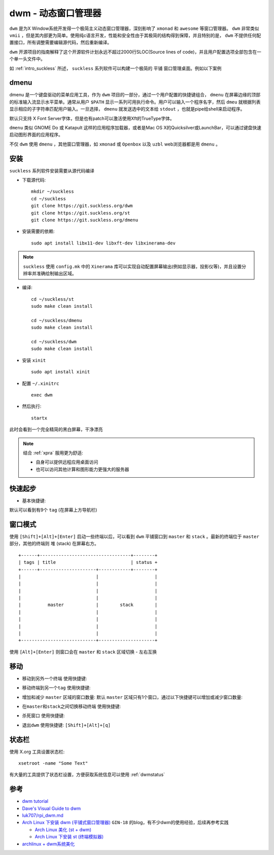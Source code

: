 .. _dwm:

=======================
dwm - 动态窗口管理器
=======================

``dwm`` 是为X Window系统开发得一个极简主义动态窗口管理器，深刻影响了 ``xmonad`` 和 ``awesome`` 等窗口管理器。 ``dwm`` 非常类似 ``vmii`` ，但是其内部更为简单。使用纯c语言开发，性能和安全性由于其极简的结构得到保障，并且特别的是， ``dwm`` 不提供任何配置接口，所有调整需要编辑源代码，然后重新编译。

``dwm`` 开源项目的指南解释了这个开源软件计划永远不超过2000行SLOC(Source lines of code)，并且用户配置选项全部包含在一个单一头文件中。

如 :ref:`intro_suckless` 所述， ``suckless`` 系列软件可以构建一个极简的 ``平铺`` 窗口管理桌面。例如以下案例

.. figure:: ../../../_static/linux/desktop/suckless/twm_luke_smith.gif

dmenu
===========

dmenu 是一个键盘驱动的菜单应用工具，作为 ``dwm`` 项目的一部分，通过一个用户配置的快捷键组合， ``dmenu`` 在屏幕边缘的顶部的标准输入流显示水平菜单。通常从用户 ``$PATH`` 显示一系列可用执行命令。用户可以输入一个程序名字，然后 ``dmeu`` 就根据列表显示相应的子字符串匹配用户输入。一旦选择， ``dmenu`` 就发送选中的文本给 ``stdout`` ，也就是pipe给shell来启动程序。

默认只支持 X Font Server字体，但是也有patch可以激活使用Xft的TrueType字体。

``dmenu`` 类似 GNOME Do 或 Katapult 这样的应用程序加载器，或者是Mac OS X的Quicksilver或LaunchBar，可以通过键盘快速启动图形界面的应用程序。

不仅 ``dwm`` 使用 ``dmenu`` ，其他窗口管理器，如 ``xmonad`` 或 ``Openbox`` 以及 ``uzbl`` web浏览器都是用 ``dmenu`` 。

安装
========

``suckless`` 系列软件安装需要从源代码编译

- 下载源代码::

   mkdir ~/suckless
   cd ~/suckless
   git clone https://git.suckless.org/dwm
   git clone https://git.suckless.org/st
   git clone https://git.suckless.org/dmenu

- 安装需要的依赖::

   sudo apt install libx11-dev libxft-dev libxinerama-dev

.. note::

   ``suckless`` 使用 ``config.mk`` 中的 ``Xinerama`` 库可以实现自动配置屏幕输出(例如显示器，投影仪等)，并且设置分辨率并准确绘制输出区域。

- 编译::

   cd ~/suckless/st
   sudo make clean install

   cd ~/suckless/dmenu
   sudo make clean install

   cd ~/suckless/dwm
   sudo make clean install

- 安装 ``xinit`` ::

   sudo apt install xinit

- 配置 ``~/.xinitrc`` ::

   exec dwm

- 然后执行::

   startx

此时会看到一个完全精简的黑白屏幕，干净漂亮

.. note::

   结合 :ref:`xpra` 服用更为舒适:

   - 自身可以提供远程应用桌面访问
   - 也可以访问其他计算和图形能力更强大的服务器

快速起步
==========

- 基本快捷键:

.. csv-table:: dwm基本快捷键
   :file: dwm/dwm_key.csv
   :widths: 50,50
   :header-rows: 1

默认可以看到有9个 ``tag`` (在屏幕上方导航栏)

窗口模式
==========

使用 ``[Shift]+[Alt]+[Enter]`` 启动一些终端以后，可以看到 ``dwm`` 平铺窗口到 ``master`` 和 ``stack`` 。最新的终端位于 ``master`` 部分，其他的终端则 ``堆`` (stack) 在屏幕右方。

::

   +------+----------------------------------+--------+
   | tags | title                            | status +
   +------+---------------------+------------+--------+
   |                            |                     |
   |                            |                     |
   |                            |                     |
   |                            |                     |
   |          master            |        stack        |
   |                            |                     |
   |                            |                     |
   |                            |                     |
   |                            |                     |
   +----------------------------+---------------------+

使用 ``[Alt]+[Enter]`` 则窗口会在 ``master`` 和 ``stack`` 区域切换 - 左右互换

移动
======

- ``移动到另外一个终端`` 使用快捷键:

.. csv-table:: dwm窗口移动快捷键
   :file: dwm/dwm_key_move.csv
   :widths: 50,50
   :header-rows: 1

- ``移动终端到另一个tag`` 使用快捷键:

.. csv-table:: dwm移动终端到另一个tag快捷键
   :file: dwm/dwm_key_move_tag.csv
   :widths: 50,50
   :header-rows: 1

- 增加和减少 ``master`` 区域的窗口数量: 默认 ``master`` 区域只有1个窗口，通过以下快捷键可以增加或减少窗口数量:

.. csv-table:: dwm增加/减少master区域窗口数
   :file: dwm/dwm_key_change_amount_of_windows_in_master.csv
   :widths: 50,50
   :header-rows: 1

- ``在master和stack之间切换移动终端`` 使用快捷键:

.. csv-table:: dwm在master和stack之间切换移动终端
   :file: dwm/dwm_key_switch_master_stack.csv
   :widths: 50,50
   :header-rows: 1

- ``杀死窗口`` 使用快捷键:

.. csv-table:: dwm杀死窗口
   :file: dwm/dwm_key_kill_window.csv
   :widths: 50,50
   :header-rows: 1

- ``退出dwm`` 使用快捷键: ``[Shift]+[Alt]+[q]``

状态栏
==========

使用 X.org 工具设置状态栏::

   xsetroot -name "Some Text"

有大量的工具提供了状态栏设置，方便获取系统信息可以使用 :ref:`dwmstatus`

参考
======

- `dwm tutorial <https://dwm.suckless.org/tutorial/>`_
- `Dave's Visual Guide to dwm <https://ratfactor.com/dwm>`_
- `luk707/rpi_dwm.md <https://gist.github.com/luk707/46ef70635a36bcf434fabd7c6c302ce7>`_
- `Arch Linux 下安装 dwm (平铺式窗口管理器) <https://blog.csdn.net/weixin_44335269/article/details/117886927>`_ ``GIN-18`` 的blog，有不少dwm的使用经验，后续再参考实践

  - `Arch Linux 美化 (st + dwm) <https://blog.csdn.net/weixin_44335269/article/details/117930190>`_
  - `Arch Linux 下安装 st (终端模拟器) <https://blog.csdn.net/weixin_44335269/article/details/117848592>`_

- `archlinux + dwm系统美化 <https://blog.csdn.net/lanuage/article/details/121568320>`_
